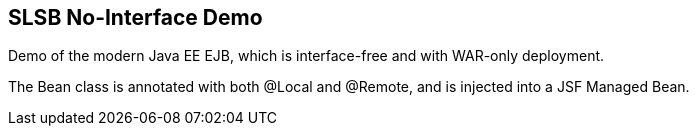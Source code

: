== SLSB No-Interface Demo

Demo of the modern Java EE EJB, which is interface-free
and with WAR-only deployment.

The Bean class is annotated with both @Local and @Remote,
and is injected into a JSF Managed Bean.
